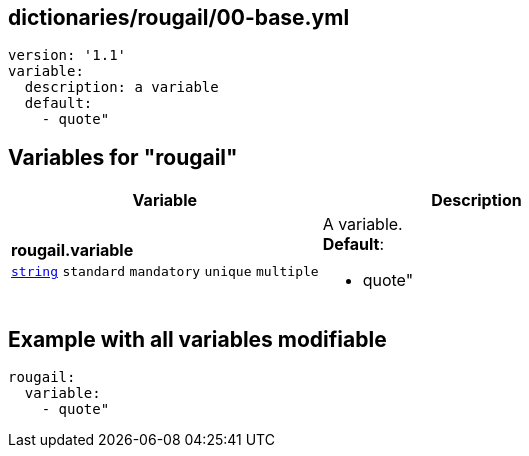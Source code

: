 == dictionaries/rougail/00-base.yml

[,yaml]
----
version: '1.1'
variable:
  description: a variable
  default:
    - quote"
----
== Variables for "rougail"

[cols="128a,128a",options="header"]
|====
| Variable                                                                                                                       | Description                                                                                                                    
| 
**rougail.variable** +
`https://rougail.readthedocs.io/en/latest/variable.html#variables-types[string]` `standard` `mandatory` `unique` `multiple`                                                                                                                                | 
A variable. +
**Default**: 

* quote"                                                                                                                                
|====


== Example with all variables modifiable

[,yaml]
----
rougail:
  variable:
    - quote"
----
